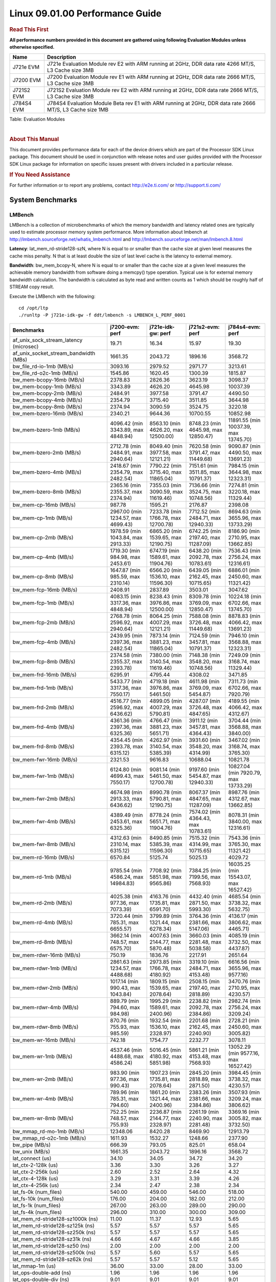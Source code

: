 .. http://processors.wiki.ti.com/index.php/CoreSDK_Linux_Kernel_Performance_Guide

======================================
 Linux 09.01.00 Performance Guide
======================================

.. rubric::  **Read This First**
   :name: read-this-first-kernel-perf-guide

**All performance numbers provided in this document are gathered using
following Evaluation Modules unless otherwise specified.**

+----------------+----------------------------------------------------------------------------------------------------------------+
| Name           | Description                                                                                                    |
+================+================================================================================================================+
| J721e EVM      | J721e Evaluation Module rev E2 with ARM running at 2GHz, DDR data rate 4266 MT/S, L3 Cache size 3MB            |
+----------------+----------------------------------------------------------------------------------------------------------------+
| J7200 EVM      | J7200 Evaluation Module rev E1 with ARM running at 2GHz, DDR data rate 2666 MT/S, L3 Cache size 3MB            |
+----------------+----------------------------------------------------------------------------------------------------------------+
| J721S2 EVM     | J721S2 Evaluation Module rev E2 with ARM running at 2GHz, DDR data rate 2666 MT/S, L3 Cache size 3MB           |
+----------------+----------------------------------------------------------------------------------------------------------------+
| J784S4 EVM     | J784S4 Evaluation Module Beta rev E1 with ARM running at 2GHz, DDR data rate 2666 MT/S, L3 Cache size 1MB      |
+----------------+----------------------------------------------------------------------------------------------------------------+

Table:  Evaluation Modules

|

.. rubric::  About This Manual
   :name: about-this-manual-kernel-perf-guide

This document provides performance data for each of the device drivers
which are part of the Processor SDK Linux package. This document should be
used in conjunction with release notes and user guides provided with the
Processor SDK Linux package for information on specific issues present
with drivers included in a particular release.

.. rubric::  If You Need Assistance
   :name: if-you-need-assistance-kernel-perf-guide

For further information or to report any problems, contact
http://e2e.ti.com/ or http://support.ti.com/


System Benchmarks
-------------------


LMBench
^^^^^^^^^^^^^^^^^^^^^^^^^^^
LMBench is a collection of microbenchmarks of which the memory bandwidth 
and latency related ones are typically used to estimate processor 
memory system performance. More information about lmbench at
http://lmbench.sourceforge.net/whatis_lmbench.html and
http://lmbench.sourceforge.net/man/lmbench.8.html

  
**Latency**: lat_mem_rd-stride128-szN, where N is equal to or smaller than the cache
size at given level measures the cache miss penalty. N that is at least
double the size of last level cache is the latency to external memory.

**Bandwidth**: bw_mem_bcopy-N, where N is equal to or smaller than the cache size at
a given level measures the achievable memory bandwidth from software doing
a memcpy() type operation. Typical use is for external memory bandwidth
calculation. The bandwidth is calculated as byte read and written counts
as 1 which should be roughly half of STREAM copy result.

Execute the LMBench with the following:

::

    cd /opt/ltp
    ./runltp -P j721e-idk-gw -f ddt/lmbench -s LMBENCH_L_PERF_0001

.. csv-table::
    :header: "Benchmarks","j7200-evm: perf","j721e-idk-gw: perf","j721s2-evm: perf","j784s4-evm: perf"

    "af_unix_sock_stream_latency (microsec)","19.71","16.34","15.97","19.30"
    "af_unix_socket_stream_bandwidth (MBs)","1661.35","2043.72","1896.16","3568.72"
    "bw_file_rd-io-1mb (MB/s)","3093.16","2979.52","2971.77","3213.61"
    "bw_file_rd-o2c-1mb (MB/s)","1545.86","1620.45","1300.39","1815.87"
    "bw_mem-bcopy-16mb (MB/s)","2378.83","2826.36","3623.19","3098.37"
    "bw_mem-bcopy-1mb (MB/s)","3343.89","4626.20","4645.98","10037.39"
    "bw_mem-bcopy-2mb (MB/s)","2484.91","3977.58","3791.47","4490.50"
    "bw_mem-bcopy-4mb (MB/s)","2354.79","3715.40","3511.85","3644.98"
    "bw_mem-bcopy-8mb (MB/s)","2374.94","3090.59","3524.75","3220.18"
    "bw_mem-bzero-16mb (MB/s)","2340.21","9644.36","10700.55","10852.98"
    "bw_mem-bzero-1mb (MB/s)","4096.42 (min 3343.89, max 4848.94)","8563.10 (min 4626.20, max 12500.00)","8748.23 (min 4645.98, max 12850.47)","11891.55 (min 10037.39, max 13745.70)"
    "bw_mem-bzero-2mb (MB/s)","2712.78 (min 2484.91, max 2940.64)","8049.40 (min 3977.58, max 12121.21)","7620.58 (min 3791.47, max 11449.68)","9090.87 (min 4490.50, max 13691.23)"
    "bw_mem-bzero-4mb (MB/s)","2418.67 (min 2354.79, max 2482.54)","7790.22 (min 3715.40, max 11865.04)","7151.61 (min 3511.85, max 10791.37)","7984.15 (min 3644.98, max 12323.31)"
    "bw_mem-bzero-8mb (MB/s)","2365.16 (min 2355.37, max 2374.94)","7355.03 (min 3090.59, max 11619.46)","7136.66 (min 3524.75, max 10748.56)","7274.81 (min 3220.18, max 11329.44)"
    "bw_mem-cp-16mb (MB/s)","987.78","1595.21","2176.87","2398.08"
    "bw_mem-cp-1mb (MB/s)","2967.00 (min 1234.57, max 4699.43)","7233.78 (min 1766.78, max 12700.78)","7712.52 (min 2484.71, max 12940.33)","8694.63 (min 3655.96, max 13733.29)"
    "bw_mem-cp-2mb (MB/s)","1978.59 (min 1043.84, max 2913.33)","6865.20 (min 1539.65, max 12190.75)","6742.25 (min 2197.40, max 11287.09)","8186.90 (min 2710.95, max 13662.85)"
    "bw_mem-cp-4mb (MB/s)","1719.30 (min 984.98, max 2453.61)","6747.19 (min 1589.61, max 11904.76)","6438.20 (min 2092.78, max 10783.61)","7536.43 (min 2756.24, max 12316.61)"
    "bw_mem-cp-8mb (MB/s)","1647.87 (min 985.59, max 2310.14)","6566.20 (min 1536.10, max 11596.30)","6439.05 (min 2162.45, max 10715.65)","6886.01 (min 2450.60, max 11321.42)"
    "bw_mem-fcp-16mb (MB/s)","2408.91","2837.89","3503.01","3047.62"
    "bw_mem-fcp-1mb (MB/s)","4083.15 (min 3317.36, max 4848.94)","8238.43 (min 3976.86, max 12500.00)","8309.78 (min 3769.09, max 12850.47)","10224.18 (min 6702.66, max 13745.70)"
    "bw_mem-fcp-2mb (MB/s)","2768.78 (min 2596.92, max 2940.64)","8064.25 (min 4007.29, max 12121.21)","7588.08 (min 3726.48, max 11449.68)","8878.83 (min 4066.42, max 13691.23)"
    "bw_mem-fcp-4mb (MB/s)","2439.95 (min 2397.36, max 2482.54)","7873.14 (min 3881.23, max 11865.04)","7124.59 (min 3457.81, max 10791.37)","7946.10 (min 3568.88, max 12323.31)"
    "bw_mem-fcp-8mb (MB/s)","2374.58 (min 2355.37, max 2393.78)","7380.00 (min 3140.54, max 11619.46)","7148.38 (min 3548.20, max 10748.56)","7249.09 (min 3168.74, max 11329.44)"
    "bw_mem-frd-16mb (MB/s)","6295.91","4795.44","4308.02","3471.85"
    "bw_mem-frd-1mb (MB/s)","5433.77 (min 3317.36, max 7550.17)","4719.18 (min 3976.86, max 5461.50)","4611.98 (min 3769.09, max 5454.87)","7311.73 (min 6702.66, max 7920.79)"
    "bw_mem-frd-2mb (MB/s)","4516.77 (min 2596.92, max 6436.62)","4899.05 (min 4007.29, max 5790.81)","4287.07 (min 3726.48, max 4847.65)","4189.55 (min 4066.42, max 4312.67)"
    "bw_mem-frd-4mb (MB/s)","4361.36 (min 2397.36, max 6325.36)","4766.47 (min 3881.23, max 5651.71)","3911.12 (min 3457.81, max 4364.43)","3704.44 (min 3568.88, max 3840.00)"
    "bw_mem-frd-8mb (MB/s)","4354.45 (min 2393.78, max 6315.12)","4262.97 (min 3140.54, max 5385.39)","3931.60 (min 3548.20, max 4314.99)","3467.02 (min 3168.74, max 3765.30)"
    "bw_mem-fwr-16mb (MB/s)","2321.53","9616.83","10688.04","10821.78"
    "bw_mem-fwr-1mb (MB/s)","6124.80 (min 4699.43, max 7550.17)","9081.14 (min 5461.50, max 12700.78)","9197.60 (min 5454.87, max 12940.33)","10827.04 (min 7920.79, max 13733.29)"
    "bw_mem-fwr-2mb (MB/s)","4674.98 (min 2913.33, max 6436.62)","8990.78 (min 5790.81, max 12190.75)","8067.37 (min 4847.65, max 11287.09)","8987.76 (min 4312.67, max 13662.85)"
    "bw_mem-fwr-4mb (MB/s)","4389.49 (min 2453.61, max 6325.36)","8778.24 (min 5651.71, max 11904.76)","7574.02 (min 4364.43, max 10783.61)","8078.31 (min 3840.00, max 12316.61)"
    "bw_mem-fwr-8mb (MB/s)","4312.63 (min 2310.14, max 6315.12)","8490.85 (min 5385.39, max 11596.30)","7515.32 (min 4314.99, max 10715.65)","7543.36 (min 3765.30, max 11321.42)"
    "bw_mem-rd-16mb (MB/s)","6570.84","5125.74","5025.13","4029.72"
    "bw_mem-rd-1mb (MB/s)","9785.54 (min 4586.24, max 14984.83)","7708.92 (min 5851.98, max 9565.86)","7384.25 (min 7199.56, max 7568.93)","16035.25 (min 15543.07, max 16527.42)"
    "bw_mem-rd-2mb (MB/s)","4025.38 (min 977.36, max 7073.39)","4163.76 (min 1735.81, max 6591.70)","4432.40 (min 2871.50, max 5993.30)","4685.54 (min 3738.32, max 5632.75)"
    "bw_mem-rd-4mb (MB/s)","3720.44 (min 785.31, max 6655.57)","3799.89 (min 1321.44, max 6278.34)","3764.36 (min 2381.66, max 5147.06)","4136.17 (min 3806.62, max 4465.71)"
    "bw_mem-rd-8mb (MB/s)","3662.14 (min 748.57, max 6575.70)","4007.63 (min 2144.77, max 5870.48)","3660.03 (min 2281.48, max 5038.58)","4085.19 (min 3732.50, max 4437.87)"
    "bw_mem-rdwr-16mb (MB/s)","750.19","1836.76","2217.91","2651.64"
    "bw_mem-rdwr-1mb (MB/s)","2861.63 (min 1234.57, max 4488.68)","2973.85 (min 1766.78, max 4180.92)","3319.10 (min 2484.71, max 4153.48)","6616.56 (min 3655.96, max 9577.16)"
    "bw_mem-rdwr-2mb (MB/s)","1017.14 (min 990.43, max 1043.84)","1809.15 (min 1539.65, max 2078.64)","2508.15 (min 2197.40, max 2818.89)","3470.76 (min 2710.95, max 4230.57)"
    "bw_mem-rdwr-4mb (MB/s)","889.79 (min 794.60, max 984.98)","1995.29 (min 1589.61, max 2400.96)","2238.82 (min 2092.78, max 2384.86)","2982.74 (min 2756.24, max 3209.24)"
    "bw_mem-rdwr-8mb (MB/s)","870.76 (min 755.93, max 985.59)","1932.54 (min 1536.10, max 2328.97)","2201.68 (min 2162.45, max 2240.90)","2728.21 (min 2450.60, max 3005.82)"
    "bw_mem-wr-16mb (MB/s)","742.18","1754.77","2232.77","3078.11"
    "bw_mem-wr-1mb (MB/s)","4537.46 (min 4488.68, max 4586.24)","5016.45 (min 4180.92, max 5851.98)","5861.21 (min 4153.48, max 7568.93)","13052.29 (min 9577.16, max 16527.42)"
    "bw_mem-wr-2mb (MB/s)","983.90 (min 977.36, max 990.43)","1907.23 (min 1735.81, max 2078.64)","2845.20 (min 2818.89, max 2871.50)","3984.45 (min 3738.32, max 4230.57)"
    "bw_mem-wr-4mb (MB/s)","789.96 (min 785.31, max 794.60)","1861.20 (min 1321.44, max 2400.96)","2383.26 (min 2381.66, max 2384.86)","3507.93 (min 3209.24, max 3806.62)"
    "bw_mem-wr-8mb (MB/s)","752.25 (min 748.57, max 755.93)","2236.87 (min 2144.77, max 2328.97)","2261.19 (min 2240.90, max 2281.48)","3369.16 (min 3005.82, max 3732.50)"
    "bw_mmap_rd-mo-1mb (MB/s)","12348.06","8420.28","8469.90","12913.79"
    "bw_mmap_rd-o2c-1mb (MB/s)","1611.93","1532.27","1248.66","2377.90"
    "bw_pipe (MB/s)","666.39","793.05","825.01","658.04"
    "bw_unix (MB/s)","1661.35","2043.72","1896.16","3568.72"
    "lat_connect (us)","34.10","34.05","34.72","34.20"
    "lat_ctx-2-128k (us)","3.36","3.30","3.26","3.27"
    "lat_ctx-2-256k (us)","2.60","2.52","2.64","4.32"
    "lat_ctx-4-128k (us)","3.29","3.31","3.39","4.26"
    "lat_ctx-4-256k (us)","2.34","2.47","2.38","2.34"
    "lat_fs-0k (num_files)","540.00","459.00","546.00","518.00"
    "lat_fs-10k (num_files)","176.00","204.00","182.00","212.00"
    "lat_fs-1k (num_files)","267.00","263.00","289.00","290.00"
    "lat_fs-4k (num_files)","296.00","310.00","300.00","309.00"
    "lat_mem_rd-stride128-sz1000k (ns)","11.00","11.37","12.93","5.65"
    "lat_mem_rd-stride128-sz125k (ns)","5.57","5.57","5.57","5.65"
    "lat_mem_rd-stride128-sz250k (ns)","5.57","5.57","5.57","5.65"
    "lat_mem_rd-stride128-sz31k (ns)","4.66","4.67","4.66","3.85"
    "lat_mem_rd-stride128-sz50 (ns)","2.00","2.00","2.00","2.00"
    "lat_mem_rd-stride128-sz500k (ns)","5.57","5.60","5.57","5.65"
    "lat_mem_rd-stride128-sz62k (ns)","5.57","5.57","5.12","5.65"
    "lat_mmap-1m (us)","36.00","33.00","28.00","33.00"
    "lat_ops-double-add (ns)","1.96","1.96","1.96","1.96"
    "lat_ops-double-div (ns)","9.01","9.01","9.01","9.01"
    "lat_ops-double-mul (ns)","2.00","2.00","2.00","2.00"
    "lat_ops-float-add (ns)","1.96","1.96","1.96","1.96"
    "lat_ops-float-div (ns)","5.51","5.50","5.50","5.51"
    "lat_ops-float-mul (ns)","2.00","2.00","2.00","2.00"
    "lat_ops-int-add (ns)","0.50","0.50","0.50","0.50"
    "lat_ops-int-bit (ns)","0.33","0.33","0.33","0.33"
    "lat_ops-int-div (ns)","4.00","4.00","4.00","4.00"
    "lat_ops-int-mod (ns)","4.67","4.67","4.67","4.67"
    "lat_ops-int-mul (ns)","1.52","1.52","1.52","1.52"
    "lat_ops-int64-add (ns)","0.50","0.50","0.50","0.50"
    "lat_ops-int64-bit (ns)","0.33","0.33","0.33","0.33"
    "lat_ops-int64-div (ns)","3.00","3.00","3.00","3.00"
    "lat_ops-int64-mod (ns)","5.72","5.67","5.67","5.68"
    "lat_ops-int64-mul (ns)","2.52","2.52","2.52","2.52"
    "lat_pagefault (us)","0.53","0.51","0.53","0.53"
    "lat_pipe (us)","11.95","11.92","12.00","12.13"
    "lat_proc-exec (us)","441.54","391.64","448.69","367.81"
    "lat_proc-fork (us)","372.60","337.20","360.40","362.13"
    "lat_proc-proccall (us)","0.00","0.00","0.00","0.00"
    "lat_select (us)","10.92","10.90","10.81","13.03"
    "lat_sem (us)","1.32","1.62","1.61","1.14"
    "lat_sig-catch (us)","3.20","3.19","3.21","3.19"
    "lat_sig-install (us)","0.50","0.50","0.50","0.50"
    "lat_sig-prot (us)","0.33","0.43","0.34","0.45"
    "lat_syscall-fstat (us)","1.20","1.20","1.22","1.24"
    "lat_syscall-null (us)","0.38","0.39","0.37","0.37"
    "lat_syscall-open (us)","371.76","136.93","425.77","96.33"
    "lat_syscall-read (us)","0.48","0.47","0.47","0.48"
    "lat_syscall-stat (us)","1.54","1.54","1.54","1.57"
    "lat_syscall-write (us)","0.42","0.41","0.42","0.41"
    "lat_tcp (us)","0.77","0.79","0.79","0.79"
    "lat_unix (us)","19.71","16.34","15.97","19.30"
    "latency_for_0.50_mb_block_size (nanosec)","5.57","5.60","5.57","5.65"
    "latency_for_1.00_mb_block_size (nanosec)","5.50 (min 0.00, max 11.00)","5.68 (min 0.00, max 11.37)","6.46 (min 0.00, max 12.93)","2.82 (min 0.00, max 5.65)"
    "pipe_bandwidth (MBs)","666.39","793.05","825.01","658.04"
    "pipe_latency (microsec)","11.95","11.92","12.00","12.13"
    "procedure_call (microsec)","0.00","0.00","0.00","0.00"
    "select_on_200_tcp_fds (microsec)","10.92","10.90","10.81","13.03"
    "semaphore_latency (microsec)","1.32","1.62","1.61","1.14"
    "signal_handler_latency (microsec)","0.50","0.50","0.50","0.50"
    "signal_handler_overhead (microsec)","3.20","3.19","3.21","3.19"
    "tcp_ip_connection_cost_to_localhost (microsec)","34.10","34.05","34.72","34.20"
    "tcp_latency_using_localhost (microsec)","0.77","0.79","0.79","0.79"


Table:  **LM Bench Metrics**



Dhrystone
^^^^^^^^^^^^^^^^^^^^^^^^^^^
Dhrystone is a core only benchmark that runs from warm L1 caches in all
modern processors. It scales linearly with clock speed. For standard ARM
cores the DMIPS/MHz score will be identical with the same compiler and flags.

Execute the benchmark with the following:

::

    runDhrystone

.. csv-table::
    :header: "Benchmarks","j7200-evm: perf","j721e-idk-gw: perf","j721s2-evm: perf","j784s4-evm: perf"

    "cpu_clock (MHz)","2000.00","2000.00","2000.00","2000.00"
    "dhrystone_per_mhz (DMIPS/MHz)","4.70","4.70","5.20","4.40"
    "dhrystone_per_second (DhrystoneP)","16666667.00","16666667.00","18181818.00","15384615.00"


Table:  **Dhrystone Benchmark**



Whetstone
^^^^^^^^^^^^^^^^^^^^^^^^^^^
Whetstone is a benchmark primarily measuring floating-point arithmetic performance.

Execute the benchmark with the following:

::

    runWhetstone

.. csv-table::
    :header: "Benchmarks","j7200-evm: perf","j721e-idk-gw: perf","j721s2-evm: perf","j784s4-evm: perf"

    "whetstone (MIPS)","10000.00","10000.00","10000.00","10000.00"


Table:  **Whetstone Benchmark**



Linpack
^^^^^^^^^^^^^^^^^^^^^^^^^^^
Linpack measures peak double precision (64 bit) floating point performance in
solving a dense linear system.

.. csv-table::
    :header: "Benchmarks","j7200-evm: perf","j721e-idk-gw: perf","j721s2-evm: perf","j784s4-evm: perf"

    "linpack (Kflops)","2505169.00","2421252.00","2456768.00","2509747.00"


Table:  **Linpack Benchmark**



NBench
^^^^^^^^^^^^^^^^^^^^^^^^^^^
NBench which stands for Native Benchmark is used to measure macro benchmarks
for commonly used operations such as sorting and analysis algorithms.
More information about NBench at
https://en.wikipedia.org/wiki/NBench and
https://nbench.io/articles/index.html


.. csv-table::
    :header: "Benchmarks","j7200-evm: perf","j721e-idk-gw: perf","j721s2-evm: perf","j784s4-evm: perf"

    "assignment (Iterations)","30.74","30.64","30.78","30.65"
    "fourier (Iterations)","60221.00","55852.00","53535.00","53542.00"
    "fp_emulation (Iterations)","214.62","214.62","214.55","214.62"
    "huffman (Iterations)","2382.90","2384.90","2381.40","2388.10"
    "idea (Iterations)","7996.90","7996.00","7996.80","7996.50"
    "lu_decomposition (Iterations)","1362.80","1365.40","1359.40","1350.10"
    "neural_net (Iterations)","28.68","30.39","29.84","29.84"
    "numeric_sort (Iterations)","854.74","849.41","845.29","850.33"
    "string_sort (Iterations)","419.63","413.55","417.23","413.59"


Table:  **NBench Benchmarks**



Stream
^^^^^^^^^^^^^^^^^^^^^^^^^^^
STREAM is a microbenchmark for measuring data memory system performance without
any data reuse. It is designed to miss on caches and exercise data prefetcher
and speculative accesses.
It uses double precision floating point (64bit) but in
most modern processors the memory access will be the bottleneck.
The four individual scores are copy, scale as in multiply by constant,
add two numbers, and triad for multiply accumulate.
For bandwidth, a byte read counts as one and a byte written counts as one,
resulting in a score that is double the bandwidth LMBench will show.

Execute the benchmark with the following:

::

    stream_c

.. csv-table::
    :header: "Benchmarks","j7200-evm: perf","j721e-idk-gw: perf","j721s2-evm: perf","j784s4-evm: perf"

    "add (MB/s)","5462.40","5346.60","6200.70","6180.00"
    "copy (MB/s)","4784.00","5606.40","6933.90","6662.80"
    "scale (MB/s)","4848.90","5469.20","7060.60","6678.60"
    "triad (MB/s)","5464.70","5323.60","6223.60","6182.90"


Table:  **Stream**



CoreMarkPro
^^^^^^^^^^^^^^^^^^^^^^^^^^^
CoreMark®-Pro is a comprehensive, advanced processor benchmark that works with
and enhances the market-proven industry-standard EEMBC CoreMark® benchmark.
While CoreMark stresses the CPU pipeline, CoreMark-Pro tests the entire processor,
adding comprehensive support for multicore technology, a combination of integer
and floating-point workloads, and data sets for utilizing larger memory subsystems.


.. csv-table::
    :header: "Benchmarks","j7200-evm: perf","j721e-idk-gw: perf","j721s2-evm: perf","j784s4-evm: perf"

    "cjpeg-rose7-preset (workloads/)","81.30","81.97","83.33","82.64"
    "core (workloads/)","0.78","0.78","0.78","0.78"
    "coremark-pro ()","2436.87","2476.52","2473.59","2487.47"
    "linear_alg-mid-100x100-sp (workloads/)","81.97","81.70","79.87","80.91"
    "loops-all-mid-10k-sp (workloads/)","2.48","2.43","2.48","2.47"
    "nnet_test (workloads/)","3.57","3.82","3.72","3.62"
    "parser-125k (workloads/)","10.99","10.87","10.87","10.75"
    "radix2-big-64k (workloads/)","224.47","249.07","249.50","272.48"
    "sha-test (workloads/)","158.73","158.73","158.73","158.73"
    "zip-test (workloads/)","47.62","47.62","47.62","47.62"


Table:  **CoreMarkPro**


 
 


MultiBench
^^^^^^^^^^^^^^^^^^^^^^^^^^^
MultiBench™ is a suite of benchmarks that allows processor and system designers to
analyze, test, and improve multicore processors. It uses three forms of concurrency:
Data decomposition: multiple threads cooperating on achieving a unified goal and
demonstrating a processor’s support for fine grain parallelism.
Processing multiple data streams: uses common code running over multiple threads and
demonstrating how well a processor scales over scalable data inputs.
Multiple workload processing: shows the scalability of general-purpose processing,
demonstrating concurrency over both code and data.
MultiBench combines a wide variety of application-specific workloads with the EEMBC
Multi-Instance-Test Harness (MITH), compatible and portable with most any multicore
processors and operating systems. MITH uses a thread-based API (POSIX-compliant) to
establish a common programming model that communicates with the benchmark through an
abstraction layer and provides a flexible interface to allow a wide variety of
thread-enabled workloads to be tested.

.. csv-table::
    :header: "Benchmarks","j7200-evm: perf","j721e-idk-gw: perf","j721s2-evm: perf","j784s4-evm: perf"

    "4m-check (workloads/)","924.56","922.85","871.99","1041.67"
    "4m-check-reassembly (workloads/)","122.40","149.70","150.15","199.60"
    "4m-check-reassembly-tcp (workloads/)","92.94","102.04","96.15","115.21"
    "4m-check-reassembly-tcp-cmykw2-rotatew2 (workloads/)","40.57","44.44","41.44","40.57"
    "4m-check-reassembly-tcp-x264w2 (workloads/)","2.70","2.72","2.65","4.88"
    "4m-cmykw2 (workloads/)","312.50","318.47","310.56","604.23"
    "4m-cmykw2-rotatew2 (workloads/)","59.00","62.83","59.29","50.80"
    "4m-reassembly (workloads/)","107.41","130.72","123.76","146.63"
    "4m-rotatew2 (workloads/)","71.02","74.40","70.62","56.50"
    "4m-tcp-mixed (workloads/)","262.30","271.19","262.30","253.97"
    "4m-x264w2 (workloads/)","2.75","2.80","2.75","5.09"
    "idct-4m (workloads/)","34.95","35.10","35.00","35.14"
    "idct-4mw1 (workloads/)","34.92","35.08","35.00","35.14"
    "ippktcheck-4m (workloads/)","943.40","935.98","846.31","1028.81"
    "ippktcheck-4mw1 (workloads/)","920.47","923.53","858.22","1042.97"
    "ipres-4m (workloads/)","156.74","178.36","164.84","199.73"
    "ipres-4mw1 (workloads/)","159.07","179.00","163.93","202.43"
    "md5-4m (workloads/)","45.77","48.69","45.93","47.62"
    "md5-4mw1 (workloads/)","45.87","49.00","46.08","47.96"
    "rgbcmyk-4m (workloads/)","163.40","163.67","163.13","164.20"
    "rgbcmyk-4mw1 (workloads/)","163.13","163.80","162.08","164.20"
    "rotate-4ms1 (workloads/)","52.14","54.76","51.55","54.88"
    "rotate-4ms1w1 (workloads/)","52.36","55.07","51.87","55.07"
    "rotate-4ms64 (workloads/)","52.63","55.80","52.63","55.62"
    "rotate-4ms64w1 (workloads/)","52.74","55.62","52.25","55.87"
    "x264-4mq (workloads/)","1.42","1.43","1.42","1.42"
    "x264-4mqw1 (workloads/)","1.43","1.43","1.42","1.43"


Table:  **Multibench**


 
 


Boot-time Measurement
-------------------------

Boot media: MMCSD
^^^^^^^^^^^^^^^^^^^^^^^^^^^

.. csv-table::
    :header: "Boot Configuration","j7200-evm: boot time (sec)","j721e-idk-gw: boot time (sec)","j721s2-evm: boot time (sec)","j784s4-evm: boot time (sec)"

    "Kernel boot time test when bootloader, kernel and sdk-rootfs are in mmc-sd","13.44 (min 13.33, max 13.54)","17.31 (min 17.19, max 17.55)","18.77 (min 18.51, max 18.94)","15.57 (min 15.44, max 15.89)"
    "Kernel boot time test when init is /bin/sh and bootloader, kernel and sdk-rootfs are in mmc-sd","4.18 (min 4.17, max 4.21)","5.06 (min 5.01, max 5.07)","5.33 (min 5.28, max 5.38)","6.43 (min 6.39, max 6.48)"

Table:  **Boot time MMC/SD**


 
 


ALSA SoC Audio Driver
-------------------------

#. Access type - RW\_INTERLEAVED
#. Channels - 2
#. Format - S16\_LE
#. Period size - 64


.. csv-table::
    :header: "Sampling Rate (Hz)","j721e-idk-gw: Throughput (bits/sec)","j721e-idk-gw: CPU Load (%)"

    "11025","352793.00","0.15"
    "16000","511992.00","0.29"
    "22050","705578.00","0.21"
    "24000","705584.00","0.25"
    "32000","1023981.00","0.38"
    "44100","1411176.00","0.41"
    "48000","1535975.00","0.24"
    "88200","2822353.00","0.76"
    "96000","3071948.00","1.12"

Table:  **Audio Capture**


|


.. csv-table::
    :header: "Sampling Rate (Hz)","j721e-idk-gw: Throughput (bits/sec)","j721e-idk-gw: CPU Load (%)"

    "11025","352938.00","0.17"
    "16000","512203.00","0.28"
    "22050","705867.00","0.25"
    "24000","705874.00","0.25"
    "32000","1024402.00","0.37"
    "44100","1411756.00","0.47"
    "48000","1536607.00","0.60"
    "88200","2823514.00","0.76"
    "96000","3073213.00","1.17"

Table:  **Audio Playback**
 

|

 



 


Graphics SGX/RGX Driver
-------------------------
 




Glmark2
^^^^^^^^^^^^^^^^^^^^^^^^^^^

Run Glmark2 and capture performance reported (Score). All display outputs (HDMI, Displayport and/or LCD) are connected when running these tests

.. csv-table::
    :header: "Benchmark","j721e-idk-gw: Score","j721s2-evm: Score","j784s4-evm: Score"

    "Glmark2-DRM","28.00","28.00"
    "Glmark2-Wayland","1180.00","1286.00","1333.00"


Table:  **Glmark2**
 
 
|

 

 


Ethernet
-----------------
Ethernet performance benchmarks were measured using Netperf 2.7.1 https://hewlettpackard.github.io/netperf/doc/netperf.html
Test procedures were modeled after those defined in RFC-2544:
https://tools.ietf.org/html/rfc2544, where the DUT is the TI device 
and the "tester" used was a Linux PC. To produce consistent results,
it is recommended to carry out performance tests in a private network and to avoid 
running NFS on the same interface used in the test. In these results, 
CPU utilization was captured as the total percentage used across all cores on the device,
while running the performance test over one external interface.  

UDP Throughput (0% loss) was measured by the procedure defined in RFC-2544 section 26.1: Throughput.
In this scenario, netperf options burst_size (-b) and wait_time (-w) are used to limit bandwidth
during different trials of the test, with the goal of finding the highest rate at which 
no loss is seen. For example, to limit bandwidth to 500Mbits/sec with 1472B datagram:

::

   burst_size = <bandwidth (bits/sec)> / 8 (bits -> bytes) / <UDP datagram size> / 100 (seconds -> 10 ms)
   burst_size = 500000000 / 8 / 1472 / 100 = 425 

   wait_time = 10 milliseconds (minimum supported by Linux PC used for testing)

UDP Throughput (possible loss) was measured by capturing throughput and packet loss statistics when
running the netperf test with no bandwidth limit (remove -b/-w options). 

In order to start a netperf client on one device, the other device must have netserver running.
To start netserver:

::

   netserver [-p <port_number>] [-4 (IPv4 addressing)] [-6 (IPv6 addressing)]

Running the following shell script from the DUT will trigger netperf clients to measure 
bidirectional TCP performance for 60 seconds and report CPU utilization. Parameter -k is used in
client commands to summarize selected statistics on their own line and -j is used to gain 
additional timing measurements during the test.  

::

   #!/bin/bash
   for i in 1
   do
      netperf -H <tester ip> -j -c -l 60 -t TCP_STREAM --
         -k DIRECTION,THROUGHPUT,MEAN_LATENCY,LOCAL_CPU_UTIL,REMOTE_CPU_UTIL,LOCAL_BYTES_SENT,REMOTE_BYTES_RECVD,LOCAL_SEND_SIZE &
      
      netperf -H <tester ip> -j -c -l 60 -t TCP_MAERTS --
         -k DIRECTION,THROUGHPUT,MEAN_LATENCY,LOCAL_CPU_UTIL,REMOTE_CPU_UTIL,LOCAL_BYTES_SENT,REMOTE_BYTES_RECVD,LOCAL_SEND_SIZE &
   done

Running the following commands will trigger netperf clients to measure UDP burst performance for 
60 seconds at various burst/datagram sizes and report CPU utilization. 

- For UDP egress tests, run netperf client from DUT and start netserver on tester. 

::

   netperf -H <tester ip> -j -c -l 60 -t UDP_STREAM -b <burst_size> -w <wait_time> -- -m <UDP datagram size> 
      -k DIRECTION,THROUGHPUT,MEAN_LATENCY,LOCAL_CPU_UTIL,REMOTE_CPU_UTIL,LOCAL_BYTES_SENT,REMOTE_BYTES_RECVD,LOCAL_SEND_SIZE 

- For UDP ingress tests, run netperf client from tester and start netserver on DUT. 

::

   netperf -H <DUT ip> -j -C -l 60 -t UDP_STREAM -b <burst_size> -w <wait_time> -- -m <UDP datagram size>
      -k DIRECTION,THROUGHPUT,MEAN_LATENCY,LOCAL_CPU_UTIL,REMOTE_CPU_UTIL,LOCAL_BYTES_SENT,REMOTE_BYTES_RECVD,LOCAL_SEND_SIZE 

|


CPSW/CPSW2g/CPSW3g Ethernet Driver 
^^^^^^^^^^^^^^^^^^^^^^^^^^^^^^^^^^

- CPSW2g: AM65x, J7200, J721e, J721S2, J784S4
- CPSW3g: AM64x


.. rubric::  TCP Bidirectional Throughput 
   :name: CPSW2g-tcp-bidirectional-throughput

.. csv-table::
    :header: "Command Used","j721e-idk-gw: THROUGHPUT (Mbits/sec)","j721e-idk-gw: CPU Load % (LOCAL_CPU_UTIL)","j721s2-evm: THROUGHPUT (Mbits/sec)","j721s2-evm: CPU Load % (LOCAL_CPU_UTIL)","j784s4-evm: THROUGHPUT (Mbits/sec)","j784s4-evm: CPU Load % (LOCAL_CPU_UTIL)"

    "netperf -H 192.168.0.1 -j -c -C -l 60 -t TCP_STREAM; netperf -H 192.168.0.1 -j -c -C -l 60 -t TCP_MAERTS","1834.33","73.50","1849.46","73.40","1855.53","18.66"

Table: **CPSW TCP Bidirectional Throughput**

|



.. rubric::  TCP Bidirectional Throughput Interrupt Pacing
   :name: CPSW2g-tcp-bidirectional-throughput-interrupt-pacing

.. csv-table::
    :header: "Command Used","j721e-idk-gw: THROUGHPUT (Mbits/sec)","j721e-idk-gw: CPU Load % (LOCAL_CPU_UTIL)","j721s2-evm: THROUGHPUT (Mbits/sec)","j721s2-evm: CPU Load % (LOCAL_CPU_UTIL)"

    "netperf -H 192.168.0.1 -j -c -C -l 60 -t TCP_STREAM; netperf -H 192.168.0.1 -j -c -C -l 60 -t TCP_MAERTS","1859.60","34.09","1867.98","45.94"

Table: **CPSW TCP Bidirectional Throughput Interrupt Pacing**

|



.. rubric::  UDP Throughput
   :name: CPSW2g-udp-throughput-0-loss

.. csv-table::
    :header: "Frame Size(bytes)","j721e-idk-gw: UDP Datagram Size(bytes) (LOCAL_SEND_SIZE)","j721e-idk-gw: THROUGHPUT (Mbits/sec)","j721e-idk-gw: Packets Per Second (kPPS)","j721e-idk-gw: CPU Load % (LOCAL_CPU_UTIL)","j721s2-evm: UDP Datagram Size(bytes) (LOCAL_SEND_SIZE)","j721s2-evm: THROUGHPUT (Mbits/sec)","j721s2-evm: Packets Per Second (kPPS)","j721s2-evm: CPU Load % (LOCAL_CPU_UTIL)"

    "64","18.00","32.39","225.00","88.25","18.00","30.00","208.00","91.26"
    "128","82.00","146.16","223.00","88.80","82.00","131.44","200.00","89.55"
    "256","210.00","368.14","219.00","87.76","210.00","27.55","16.00","12.52"
    "1024","978.00","675.97","86.00","35.83","978.00","700.58","90.00","50.47"
    "1518","1472.00","592.23","50.00","23.48","1472.00","955.98","81.00","42.40"

Table: **CPSW UDP Egress Throughput**
|



.. csv-table::
    :header: "Frame Size(bytes)","j721e-idk-gw: UDP Datagram Size(bytes) (LOCAL_SEND_SIZE)","j721e-idk-gw: THROUGHPUT (Mbits/sec)","j721e-idk-gw: Packets Per Second (kPPS)","j721e-idk-gw: CPU Load % (LOCAL_CPU_UTIL)","j721s2-evm: UDP Datagram Size(bytes) (LOCAL_SEND_SIZE)","j721s2-evm: THROUGHPUT (Mbits/sec)","j721s2-evm: Packets Per Second (kPPS)","j721s2-evm: CPU Load % (LOCAL_CPU_UTIL)"

    "64","18.00","7.26","50.00","18.15","18.00","1.28","9.00","6.56"
    "128","82.00","8.20","13.00","5.59","82.00","20.53","31.00","21.86"
    "256","210.00","18.31","11.00","4.62","210.00","76.44","46.00","29.70"
    "1024","978.00","107.19","14.00","8.80","978.00","180.73","23.00","15.57"
    "1518","1472.00","216.68","18.00","13.52","1472.00","956.98","81.00","64.71"


Table: **CPSW UDP Ingress Throughput (0% loss)**

|



.. csv-table::
    :header: "Frame Size(bytes)","j721e-idk-gw: UDP Datagram Size(bytes) (LOCAL_SEND_SIZE)","j721e-idk-gw: THROUGHPUT (Mbits/sec)","j721e-idk-gw: Packets Per Second (kPPS)","j721e-idk-gw: CPU Load % (LOCAL_CPU_UTIL)","j721e-idk-gw: Packet Loss %","j721s2-evm: UDP Datagram Size(bytes) (LOCAL_SEND_SIZE)","j721s2-evm: THROUGHPUT (Mbits/sec)","j721s2-evm: Packets Per Second (kPPS)","j721s2-evm: CPU Load % (LOCAL_CPU_UTIL)","j721s2-evm: Packet Loss %"

    "64","18.00","59.08","410.00","88.04","1.78","18.00","18.61","129.00","71.03","0.04"
    "128","82.00","261.28","398.00","90.62","1.68","82.00","86.81","132.00","72.16","4.34"
    "256","210.00","669.82","399.00","92.76","1.82","210.00","234.27","139.00","80.60","0.06"
    "1024","978.00","928.84","119.00","83.35","0.03","978.00","930.94","119.00","84.56","0.61"
    "1518","1472.00","949.65","81.00","60.31","0.02","1472.00","956.98","81.00","64.71","0.00"

Table: **CPSW UDP Ingress Throughput (possible loss)**

|
 
 

 

 
 


PCIe Driver
-------------------------

PCIe-ETH
^^^^^^^^^^^^^^^^^^^^^^^^^^^

.. csv-table::
    :header: "TCP Window Size(Kbytes)","j7200-evm: Bandwidth (Mbits/sec)","j721e-idk-gw: Bandwidth (Mbits/sec)"

    "8","209.60","271.20"
    "16","224.00","239.20"
    "32","348.00","376.80"
    "64","574.40","598.40"
    "128","717.60","751.20"
    "256","808.00","796.80"

Table: **PCI Ethernet**


 


PCIe-NVMe-SSD
^^^^^^^^^^^^^^^^^^^^^^^^^^^
 

 


J721E-IDK-GW
"""""""""""""""""""""""""""




.. csv-table::
    :header: "Buffer size (bytes)","j721e-idk-gw: Write EXT4 Throughput (Mbytes/sec)","j721e-idk-gw: Write EXT4 CPU Load (%)","j721e-idk-gw: Read EXT4 Throughput (Mbytes/sec)","j721e-idk-gw: Read EXT4 CPU Load (%)"

    "1m","720.00","13.11","1521.00","6.09"
    "4m","721.00","11.86","1523.00","5.01"
    "4k","187.00","48.64","166.00","36.34"
    "256k","740.00","12.56","1520.00","11.87"

 

- Filesize used is: 10G
- FIO command options: --ioengine=libaio --iodepth=4 --numjobs=1 --direct=1 --runtime=60 --time_based 
- Platform: Speed 8GT/s, Width x2
- SSD being used: PLEXTOR PX-128M8PeY
 


J7200-EVM
"""""""""""""""""""""""""""




.. csv-table::
    :header: "Buffer size (bytes)","j7200-evm: Write EXT4 Throughput (Mbytes/sec)","j7200-evm: Write EXT4 CPU Load (%)","j7200-evm: Read EXT4 Throughput (Mbytes/sec)","j7200-evm: Read EXT4 CPU Load (%)"

    "1m","717.00","14.80","1525.00","6.68"
    "4m","713.00","13.96","1525.00","5.65"
    "4k","186.00","48.63","167.00","36.12"
    "256k","746.00","13.93","1523.00","11.57"

 

- Filesize used is: 10G
- FIO command options: --ioengine=libaio --iodepth=4 --numjobs=1 --direct=1 --runtime=60 --time_based 
- Platform: Speed 8GT/s, Width x2
- SSD being used: PLEXTOR PX-128M8PeY
 


J721S2-EVM
"""""""""""""""""""""""""""




.. csv-table::
    :header: "Buffer size (bytes)","j721s2-evm: Write EXT4 Throughput (Mbytes/sec)","j721s2-evm: Write EXT4 CPU Load (%)","j721s2-evm: Read EXT4 Throughput (Mbytes/sec)","j721s2-evm: Read EXT4 CPU Load (%)"

    "1m","737.00","17.93","774.00","6.38"
    "4m","737.00","15.64","776.00","5.39"
    "4k","184.00","51.83","277.00","51.83"
    "256k","736.00","15.94","778.00","8.22"

 

- Filesize used is: 10G
- FIO command options: --ioengine=libaio --iodepth=4 --numjobs=1 --direct=1 --runtime=60 --time_based 
- Platform: Speed 8GT/s, Width x2
- SSD being used: PLEXTOR PX-128M8PeY
 

 
 
 

 


OSPI Flash Driver
-------------------------

 

 


J721E-IDK-GW
^^^^^^^^^^^^^^^^^^^^^^^^^^^




RAW
"""""""""""""""""""""""""""

.. csv-table::
    :header: "File size (Mbytes)","j721e-idk-gw: Raw Read Throughput (Mbytes/sec)"

    "50","38.76"

 
 


J7200-EVM
^^^^^^^^^^^^^^^^^^^^^^^^^^^




RAW
"""""""""""""""""""""""""""

.. csv-table::
    :header: "File size (Mbytes)","j7200-evm: Raw Read Throughput (Mbytes/sec)"

    "50","217.39"

 
 

 


J784S4-EVM
^^^^^^^^^^^^^^^^^^^^^^^^^^^




RAW
"""""""""""""""""""""""""""

.. csv-table::
    :header: "File size (Mbytes)","j784s4-evm: Raw Read Throughput (Mbytes/sec)"

    "50","263.16"

 
 

 

 
 

 


UBoot QSPI/OSPI Driver
-------------------------




J721E-IDK-GW
^^^^^^^^^^^^^^^^^^^^^^^^^^^

.. csv-table::
    :header: "File size (bytes in hex)","j721e-idk-gw: Write Throughput (Kbytes/sec)","j721e-idk-gw: Read Throughput (Kbytes/sec)"

    "400000","1632.52","195047.62"
    "800000","1634.15","240941.18"
    "1000000","1632.20","277694.92"
    "2000000","1631.06","300623.85"





J7200-EVM
^^^^^^^^^^^^^^^^^^^^^^^^^^^

.. csv-table::
    :header: "File size (bytes in hex)","j7200-evm: Write Throughput (Kbytes/sec)","j7200-evm: Read Throughput (Kbytes/sec)"

    "400000","344.75","195047.62"
    "800000","348.08","240941.18"
    "1000000","348.80","277694.92"
    "2000000","349.88","300623.85"




J721S2-EVM
^^^^^^^^^^^^^^^^^^^^^^^^^^^

.. csv-table::
    :header: "File size (bytes in hex)","j721s2-evm: Write Throughput (Kbytes/sec)","j721s2-evm: Read Throughput (Kbytes/sec)"

    "400000","377.58","204800.00"
    "800000","380.07","248242.42"
    "1000000","378.37","282482.76"
    "2000000","370.11","303407.41"



















 
 

 

 


UBoot UFS Driver
-------------------------
|


J721E-IDK-GW
^^^^^^^^^^^^^^^^^^^^^^^^^^^
|

.. csv-table::
    :header: "File size (bytes in hex)","j721e-idk-gw: Write Throughput (Kbytes/sec)","j721e-idk-gw: Read Throughput (Kbytes/sec)"

    "400000","99902.44","372363.64"
    "800000","98698.80","512000.00"
    "1000000","95255.81","606814.81"

|



 

 

 
 


EMMC Driver
-------------------------

.. warning::

  **IMPORTANT**: The performance numbers can be severely affected if the media is
  mounted in sync mode. Hot plug scripts in the filesystem mount
  removable media in sync mode to ensure data integrity. For performance
  sensitive applications, umount the auto-mounted filesystem and
  re-mount in async mode.

|


J7200-EVM
^^^^^^^^^^^^^^^^^^^^^^^^^^^
|

.. csv-table::
    :header: "Buffer size (bytes)","j7200-evm: Write EXT4 Throughput (Mbytes/sec)","j7200-evm: Write EXT4 CPU Load (%)","j7200-evm: Read EXT4 Throughput (Mbytes/sec)","j7200-evm: Read EXT4 CPU Load (%)"

    "1m","56.10","1.38","314.00","1.82"
    "4m","56.40","1.20","309.00","1.33"
    "4k","55.30","26.10","55.80","24.01"
    "256k","56.30","1.71","314.00","3.56"

|



J721E-IDK-GW
^^^^^^^^^^^^^^^^^^^^^^^^^^^
|

.. csv-table::
    :header: "Buffer size (bytes)","j721e-idk-gw: Write EXT4 Throughput (Mbytes/sec)","j721e-idk-gw: Write EXT4 CPU Load (%)","j721e-idk-gw: Read EXT4 Throughput (Mbytes/sec)","j721e-idk-gw: Read EXT4 CPU Load (%)"

    "1m","59.50","1.25","175.00","1.02"
    "4m","59.10","1.10","175.00","0.66"
    "4k","49.80","23.01","56.60","23.65"
    "256k","58.90","1.70","174.00","1.93"

|



J721S2-EVM
^^^^^^^^^^^^^^^^^^^^^^^^^^^
|

.. csv-table::
    :header: "Buffer size (bytes)","j721s2-evm: Write EXT4 Throughput (Mbytes/sec)","j721s2-evm: Write EXT4 CPU Load (%)","j721s2-evm: Read EXT4 Throughput (Mbytes/sec)","j721s2-evm: Read EXT4 CPU Load (%)"

    "1m","60.40","3.76","315.00","3.47"
    "4m","60.30","3.43","314.00","3.61"
    "4k","59.00","32.34","56.40","27.76"
    "256k","60.20","4.00","316.00","5.24"

|



J784S4-EVM
^^^^^^^^^^^^^^^^^^^^^^^^^^^
|

.. csv-table::
    :header: "Buffer size (bytes)","j784s4-evm: Write EXT4 Throughput (Mbytes/sec)","j784s4-evm: Write EXT4 CPU Load (%)","j784s4-evm: Read EXT4 Throughput (Mbytes/sec)","j784s4-evm: Read EXT4 CPU Load (%)"

    "1m","89.00","0.45","174.00","0.31"
    "4m","88.60","0.43","174.00","0.20"
    "4k","63.10","9.19","93.10","11.17"
    "256k","88.80","0.57","173.00","0.52"

|


 

 

 

 











 
 


UBoot EMMC Driver
-------------------------
|


J7200-EVM
^^^^^^^^^^^^^^^^^^^^^^^^^^^
|

.. csv-table::
    :header: "File size (bytes in hex)","j7200-evm: Write Throughput (Kbytes/sec)","j7200-evm: Read Throughput (Kbytes/sec)"

    "2000000","56109.59","309132.08"
    "4000000","57136.88","300623.85"

|



J721E-IDK-GW
^^^^^^^^^^^^^^^^^^^^^^^^^^^
|

.. csv-table::
    :header: "File size (bytes in hex)","j721e-idk-gw: Write Throughput (Kbytes/sec)","j721e-idk-gw: Read Throughput (Kbytes/sec)"

    "2000000","61020.48","173375.66"
    "4000000","60290.71","177124.32"

|



J721S2-EVM
^^^^^^^^^^^^^^^^^^^^^^^^^^^
|

.. csv-table::
    :header: "File size (bytes in hex)","j721s2-evm: Write Throughput (Kbytes/sec)","j721s2-evm: Read Throughput (Kbytes/sec)"

    "2000000","60235.29","309132.08"
    "4000000","60681.48","303407.41"

|



J784S4-EVM
^^^^^^^^^^^^^^^^^^^^^^^^^^^
|

.. csv-table::
    :header: "File size (bytes in hex)","j784s4-evm: Write Throughput (Kbytes/sec)","j784s4-evm: Read Throughput (Kbytes/sec)"

    "2000000","100824.62","151004.61"
    "4000000","95394.47","260063.49"

|












 
 

 


MMC/SD Driver
-------------------------

.. warning::

  **IMPORTANT**: The performance numbers can be severely affected if the media is
  mounted in sync mode. Hot plug scripts in the filesystem mount
  removable media in sync mode to ensure data integrity. For performance
  sensitive applications, umount the auto-mounted filesystem and
  re-mount in async mode.

| 

 





 








 

 


J7200-EVM
^^^^^^^^^^^^^^^^^^^^^^^^^^^
|

.. csv-table::
    :header: "Buffer size (bytes)","j7200-evm: Write EXT4 Throughput (Mbytes/sec)","j7200-evm: Write EXT4 CPU Load (%)","j7200-evm: Read EXT4 Throughput (Mbytes/sec)","j7200-evm: Read EXT4 CPU Load (%)"

    "1m","19.20","0.78","87.00","0.78"
    "4m","19.10","0.68","86.70","0.60"
    "4k","5.19","3.25","16.70","7.41"
    "256k","18.70","0.85","84.10","0.98"

|



J721S2-EVM
^^^^^^^^^^^^^^^^^^^^^^^^^^^
|

.. csv-table::
    :header: "Buffer size (bytes)","j721s2-evm: Write EXT4 Throughput (Mbytes/sec)","j721s2-evm: Write EXT4 CPU Load (%)","j721s2-evm: Read EXT4 Throughput (Mbytes/sec)","j721s2-evm: Read EXT4 CPU Load (%)"

    "1m","20.00","0.81","86.60","0.94"
    "4m","19.70","0.79","86.70","0.76"
    "4k","4.81","3.22","16.70","7.74"
    "256k","19.20","0.93","84.30","1.33"

|



J784S4-EVM
^^^^^^^^^^^^^^^^^^^^^^^^^^^
|

.. csv-table::
    :header: "Buffer size (bytes)","j784s4-evm: Write EXT4 Throughput (Mbytes/sec)","j784s4-evm: Write EXT4 CPU Load (%)","j784s4-evm: Read EXT4 Throughput (Mbytes/sec)","j784s4-evm: Read EXT4 CPU Load (%)"

    "1m","18.20","0.15","86.70","0.21"
    "4m","18.40","0.16","86.30","0.20"
    "4k","4.75","0.84","16.60","2.23"
    "256k","18.10","0.15","84.30","0.36"

|




J721E-IDK-GW
^^^^^^^^^^^^^^^^^^^^^^^^^^^
|

.. csv-table::
    :header: "Buffer size (bytes)","j721e-idk-gw: Write EXT4 Throughput (Mbytes/sec)","j721e-idk-gw: Write EXT4 CPU Load (%)","j721e-idk-gw: Read EXT4 Throughput (Mbytes/sec)","j721e-idk-gw: Read EXT4 CPU Load (%)"

    "1m","18.80","0.70","43.50","0.48"
    "4m","19.40","0.59","43.50","0.45"
    "4k","4.75","2.76","13.70","5.93"
    "256k","18.50","0.70","42.80","0.71"

|


 
 













 

 

 





 
|


The performance numbers were captured using the following:

-  SanDisk 8GB MicroSDHC Class 10 Memory Card
-  Partition was mounted with async option

|



UBoot MMC/SD Driver
-------------------------
| 


J721E-IDK-GW
^^^^^^^^^^^^^^^^^^^^^^^^^^^

.. csv-table::
    :header: "File size (bytes in hex)","j721e-idk-gw: Write Throughput (Kbytes/sec)","j721e-idk-gw: Read Throughput (Kbytes/sec)"

    "400000","1043.30","34133.33"
    "800000","605.96","39574.88"
    "1000000","1281.80","43115.79"




J7200-EVM
^^^^^^^^^^^^^^^^^^^^^^^^^^^

.. csv-table::
    :header: "File size (bytes in hex)","j7200-evm: Write Throughput (Kbytes/sec)","j7200-evm: Read Throughput (Kbytes/sec)"

    "400000","17355.93","73142.86"
    "800000","18492.10","81920.00"
    "1000000","27536.13","87148.94"


The performance numbers were captured using the following:

-  SanDisk 8GB MicroSDHC Class 10 Memory Card




J721S2-EVM
^^^^^^^^^^^^^^^^^^^^^^^^^^^

.. csv-table::
    :header: "File size (bytes in hex)","j721s2-evm: Write Throughput (Kbytes/sec)","j721s2-evm: Read Throughput (Kbytes/sec)"

    "400000","13429.51","61134.33"
    "800000","21501.31","73801.80"
    "1000000","32251.97","82331.66"


The performance numbers were captured using the following:

-  SanDisk 8GB MicroSDHC Class 10 Memory Card




J784S4-EVM
^^^^^^^^^^^^^^^^^^^^^^^^^^^

.. csv-table::
    :header: "File size (bytes in hex)","j784s4-evm: Write Throughput (Kbytes/sec)","j784s4-evm: Read Throughput (Kbytes/sec)"

    "400000","21903.74","56109.59"
    "800000","22321.53","70017.09"
    "1000000","23043.60","80313.73"


The performance numbers were captured using the following:

-  SanDisk 8GB MicroSDHC Class 10 Memory Card


















|



USB Driver
-------------------------

USB Host Controller
^^^^^^^^^^^^^^^^^^^^^^^^^^^

.. warning::

  **IMPORTANT**: For Mass-storage applications, the performance numbers can be severely
  affected if the media is mounted in sync mode. Hot plug scripts in the
  filesystem mount removable media in sync mode to ensure data
  integrity. For performance sensitive applications, umount the
  auto-mounted filesystem and re-mount in async mode.

|

**Setup** : Inateck ASM1153E USB hard disk is
connected to usb0 port. File read/write performance data on usb0 port is
captured.

|


















J721E-IDK-GW
"""""""""""""""""""""""""""""""
|

.. csv-table::
    :header: "Buffer size (bytes)","j721e-idk-gw: Write EXT4 Throughput (Mbytes/sec)","j721e-idk-gw: Write EXT4 CPU Load (%)","j721e-idk-gw: Read EXT4 Throughput (Mbytes/sec)","j721e-idk-gw: Read EXT4 CPU Load (%)"

    "1m","396.00","7.74","426.00","2.52"
    "4m","399.00","6.93","425.00","2.12"
    "4k","30.90","23.86","61.80","27.34"
    "256k","363.00","11.81","405.00","5.49"

|








 

|
 


USB Device Controller
^^^^^^^^^^^^^^^^^^^^^^^^^^^










.. csv-table::
    :header: "Number of Blocks","j721e-idk-gw: Throughput (MB/sec)","j721s2-evm: Throughput (MB/sec)"

    "150","39.90","31.70"

Table: **USBDEVICE HIGHSPEED SLAVE READ THROUGHPUT**

|
|



.. csv-table::
    :header: "Number of Blocks","j721e-idk-gw: Throughput (MB/sec)","j721s2-evm: Throughput (MB/sec)"

    "150","38.20","30.90"

Table: **USBDEVICE HIGHSPEED SLAVE WRITE THROUGHPUT**

|
|




 
 
 


CRYPTO Driver
-------------------------


OpenSSL Performance
^^^^^^^^^^^^^^^^^^^^^^^^^^^

.. csv-table::
    :header: "Algorithm","Buffer Size (in bytes)","j721e-idk-gw: throughput (KBytes/Sec)","j721s2-evm: throughput (KBytes/Sec)","j784s4-evm: throughput (KBytes/Sec)"

    "aes-128-cbc","1024","48453.63","45772.12","44823.89"
    "aes-128-cbc","16","942.70","888.04","676.94"
    "aes-128-cbc","16384","193320.28","186985.13","184582.14"
    "aes-128-cbc","256","14607.87","13907.54","13579.01"
    "aes-128-cbc","64","3768.34","3648.83","3144.62"
    "aes-128-cbc","8192","161095.68","153356.97","151259.82"
    "aes-128-ecb","1024","49528.49","46890.67","36290.22"
    "aes-128-ecb","16","937.08","910.89","676.62"
    "aes-128-ecb","16384","199983.10","187077.97","187711.49"
    "aes-128-ecb","256","14722.99","13981.01","10468.52"
    "aes-128-ecb","64","3802.43","3476.31","2711.68"
    "aes-128-ecb","8192","165606.74","155216.55","141399.38"
    "aes-192-cbc","1024","48661.85","46075.22","44281.17"
    "aes-192-cbc","16","953.85","912.28","807.53"
    "aes-192-cbc","16384","183009.28","173249.88","175134.04"
    "aes-192-cbc","256","14654.89","13748.31","13618.26"
    "aes-192-cbc","64","3799.55","3545.00","3516.25"
    "aes-192-cbc","8192","153946.79","146650.45","146090.67"
    "aes-192-ecb","1024","49100.80","44446.72","44505.09"
    "aes-192-ecb","16","955.56","905.09","661.71"
    "aes-192-ecb","16384","187389.27","180655.45","179879.94"
    "aes-192-ecb","256","14733.48","13853.10","13811.20"
    "aes-192-ecb","64","3814.57","3580.12","3079.34"
    "aes-192-ecb","8192","155828.22","150451.54","149214.55"
    "aes-256-cbc","1024","48290.13","44231.34","43749.72"
    "aes-256-cbc","16","953.80","907.91","691.89"
    "aes-256-cbc","16384","169547.09","165096.11","163829.08"
    "aes-256-cbc","256","14762.15","13807.10","13485.91"
    "aes-256-cbc","64","3805.87","3607.72","2964.33"
    "aes-256-cbc","8192","144089.09","138824.36","137885.01"
    "aes-256-ecb","1024","48545.45","45822.29","43770.20"
    "aes-256-ecb","16","948.38","899.13","686.00"
    "aes-256-ecb","16384","174631.59","167646.55","170120.53"
    "aes-256-ecb","256","14718.12","13825.79","11266.39"
    "aes-256-ecb","64","3791.81","3463.36","2742.27"
    "aes-256-ecb","8192","148307.97","141860.86","141713.41"
    "des3","1024","40902.31","39253.67","32882.01"
    "des3","16","940.37","910.05","684.22"
    "des3","16384","97107.97","96343.38","95300.27"
    "des3","256","13781.33","12932.18","10467.84"
    "des3","64","3764.35","3632.41","2742.49"
    "des3","8192","88888.66","87258.45","82507.09"
    "sha1","1024","57184.26","57512.62","57071.96"
    "sha1","16","949.11","932.65","956.85"
    "sha1","16384","460554.24","464382.63","459745.96"
    "sha1","256","15081.47","15106.99","14994.43"
    "sha1","64","3774.25","3758.81","3785.98"
    "sha1","8192","311825.75","309021.35","310326.61"
    "sha256","1024","57045.33","57306.45","56020.65"
    "sha256","16","943.25","945.89","944.29"
    "sha256","16384","451608.58","453432.66","449462.27"
    "sha256","256","15084.89","14586.03","14753.96"
    "sha256","64","3774.19","3762.97","3740.31"
    "sha256","8192","307664.21","307727.02","300007.42"
    "sha512","1024","45960.53","45791.23","44510.21"
    "sha512","16","958.94","938.88","933.77"
    "sha512","16384","150350.51","150033.75","149924.52"
    "sha512","256","14068.39","14111.32","13743.02"
    "sha512","64","3823.89","3833.47","3722.45"
    "sha512","8192","130717.01","128614.40","129111.38"


|
|



.. csv-table::
    :header: "Algorithm","j721e-idk-gw: CPU Load","j721s2-evm: CPU Load","j784s4-evm: CPU Load"

    "aes-128-cbc","33.00","33.00","34.00"
    "aes-128-ecb","35.00","34.00","34.00"
    "aes-192-cbc","34.00","33.00","34.00"
    "aes-192-ecb","34.00","34.00","33.00"
    "aes-256-cbc","33.00","33.00","32.00"
    "aes-256-ecb","33.00","34.00","32.00"
    "des3","30.00","30.00","30.00"
    "sha1","99.00","99.00","99.00"
    "sha256","99.00","99.00","99.00"
    "sha512","99.00","99.00","99.00"

 

Listed for each algorithm are the code snippets used to run each
  benchmark test.

::
    time -v openssl speed -elapsed -evp aes-128-cbc

 




IPSec Software Performance
^^^^^^^^^^^^^^^^^^^^^^^^^^^

.. csv-table::
    :header: "Algorithm","j721e-idk-gw: Throughput (Mbps)","j721e-idk-gw: Packets/Sec","j721e-idk-gw: CPU Load"

    "3des","211.80","18.00","34.62"
    "aes128","654.10","58.00","57.73"
    "aes192","722.50","64.00","57.72"
    "aes256","721.90","64.00","57.56"

 
 

DCAN Driver
-------------------------

Performance and Benchmarks not available in this release.

